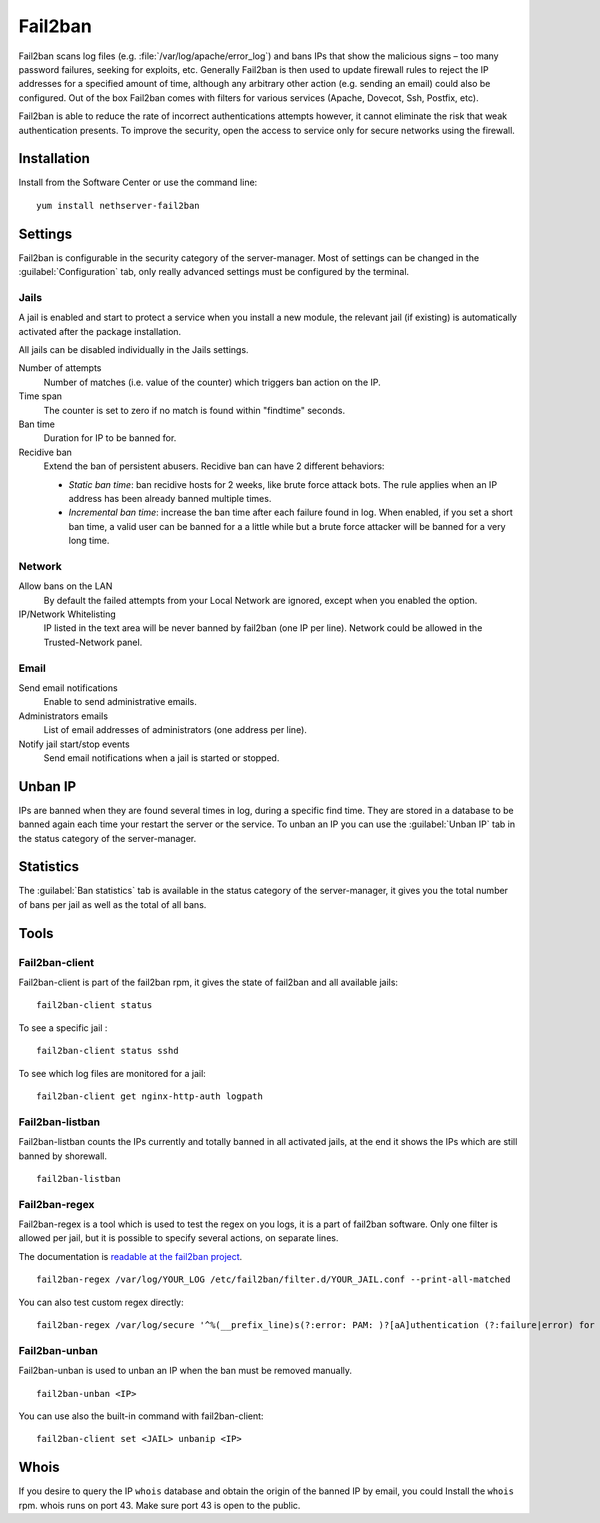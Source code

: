 .. _fail2ban-section:

========
Fail2ban
========

Fail2ban scans log files (e.g. :file:`/var/log/apache/error_log`) and bans IPs that show the malicious signs – too many password failures, seeking for exploits, etc. Generally Fail2ban is then used to update firewall rules to reject the IP addresses for a specified amount of time, although any arbitrary other action (e.g. sending an email) could also be configured. Out of the box Fail2ban comes with filters for various services (Apache, Dovecot, Ssh, Postfix, etc).

Fail2ban is able to reduce the rate of incorrect authentications attempts however, it cannot eliminate the risk that weak authentication presents. To improve the security, open the access to service only for secure networks using the firewall.

Installation
============

Install from the Software Center or use the command line: ::

  yum install nethserver-fail2ban


Settings
========

Fail2ban is configurable in the security category of the server-manager. Most of settings can be changed in the :guilabel:`Configuration` tab, only really advanced settings must be configured by the terminal.

Jails
-----

A jail is enabled and start to protect a service when you install a new module, the relevant jail (if existing) is automatically activated after the package installation.


All jails can be disabled individually in the Jails settings.

Number of attempts
    Number of matches (i.e. value of the counter) which triggers ban action on the IP.

Time span
    The counter is set to zero if no match is found within "findtime" seconds.

Ban time
    Duration for IP to be banned for.

Recidive ban
    Extend the ban of persistent abusers. Recidive ban can have 2 different behaviors:

    * *Static ban time*: ban recidive hosts for 2 weeks, like brute force attack bots. The rule applies when an IP address has been already banned multiple times.
    * *Incremental ban time*: increase the ban time after each failure found in log. When enabled, if you set a short ban time, a valid user can be banned for a a little while but a brute force attacker will be banned for a very long time.

Network
-------

Allow bans on the LAN
    By default the failed attempts from your Local Network are ignored, except when you enabled the option.


IP/Network Whitelisting
    IP listed in the text area will be never banned by fail2ban (one IP per line). Network could be allowed in the Trusted-Network panel.

Email
-----

Send email notifications
    Enable to send administrative emails.

Administrators emails
    List of email addresses of administrators (one address per line).

Notify jail start/stop events
    Send email notifications when a jail is started or stopped.

Unban IP
========

IPs are banned when they are found several times in log, during a specific find time. They are stored in a database to be banned again each time your restart the server or the service. To unban an IP you can use the :guilabel:`Unban IP` tab in the status category of the server-manager.

Statistics
==========

The :guilabel:`Ban statistics` tab is available in the status category of the server-manager, it gives you the total number of bans per jail as well as the total of all bans.

Tools
=====

Fail2ban-client
---------------

Fail2ban-client is part of the fail2ban rpm, it gives the state of fail2ban and all available jails: ::

  fail2ban-client status

To see a specific jail : ::

  fail2ban-client status sshd

To see which log files are monitored for a jail: ::

  fail2ban-client get nginx-http-auth logpath

Fail2ban-listban
----------------

Fail2ban-listban counts the IPs currently and totally banned in all activated jails, at the end it shows the IPs which are still banned by shorewall. ::

  fail2ban-listban

Fail2ban-regex
--------------

Fail2ban-regex is a tool which is used to test the regex on you logs, it is a part of fail2ban software. Only one filter is allowed per jail, but it is possible to specify several actions, on separate lines.

The documentation is `readable at the fail2ban project <http://fail2ban.readthedocs.io/en/latest/filters.html>`_. 

::

  fail2ban-regex /var/log/YOUR_LOG /etc/fail2ban/filter.d/YOUR_JAIL.conf --print-all-matched

You can also test custom regex directly: ::

  fail2ban-regex /var/log/secure '^%(__prefix_line)s(?:error: PAM: )?[aA]uthentication (?:failure|error) for .* from <HOST>( via \S+)?\s*$'

Fail2ban-unban
--------------

Fail2ban-unban is used to unban an IP when the ban must be removed manually. ::

  fail2ban-unban <IP>

You can use also the built-in command with fail2ban-client: ::

  fail2ban-client set <JAIL> unbanip <IP>

Whois
=====

If you desire to query the IP ``whois`` database and obtain the origin of the banned IP by email, you could  Install the ``whois`` rpm.
whois runs on port 43. Make sure port 43 is open to the public.
